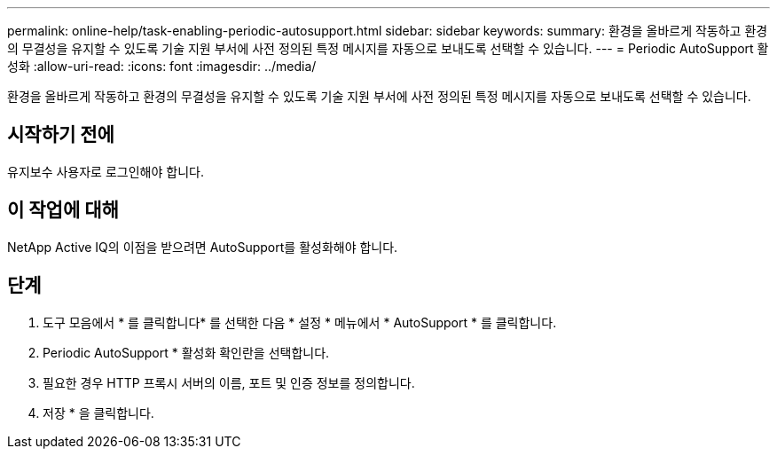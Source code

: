 ---
permalink: online-help/task-enabling-periodic-autosupport.html 
sidebar: sidebar 
keywords:  
summary: 환경을 올바르게 작동하고 환경의 무결성을 유지할 수 있도록 기술 지원 부서에 사전 정의된 특정 메시지를 자동으로 보내도록 선택할 수 있습니다. 
---
= Periodic AutoSupport 활성화
:allow-uri-read: 
:icons: font
:imagesdir: ../media/


[role="lead"]
환경을 올바르게 작동하고 환경의 무결성을 유지할 수 있도록 기술 지원 부서에 사전 정의된 특정 메시지를 자동으로 보내도록 선택할 수 있습니다.



== 시작하기 전에

유지보수 사용자로 로그인해야 합니다.



== 이 작업에 대해

NetApp Active IQ의 이점을 받으려면 AutoSupport를 활성화해야 합니다.



== 단계

. 도구 모음에서 * 를 클릭합니다image:../media/clusterpage-settings-icon.gif[""]* 를 선택한 다음 * 설정 * 메뉴에서 * AutoSupport * 를 클릭합니다.
. Periodic AutoSupport * 활성화 확인란을 선택합니다.
. 필요한 경우 HTTP 프록시 서버의 이름, 포트 및 인증 정보를 정의합니다.
. 저장 * 을 클릭합니다.

